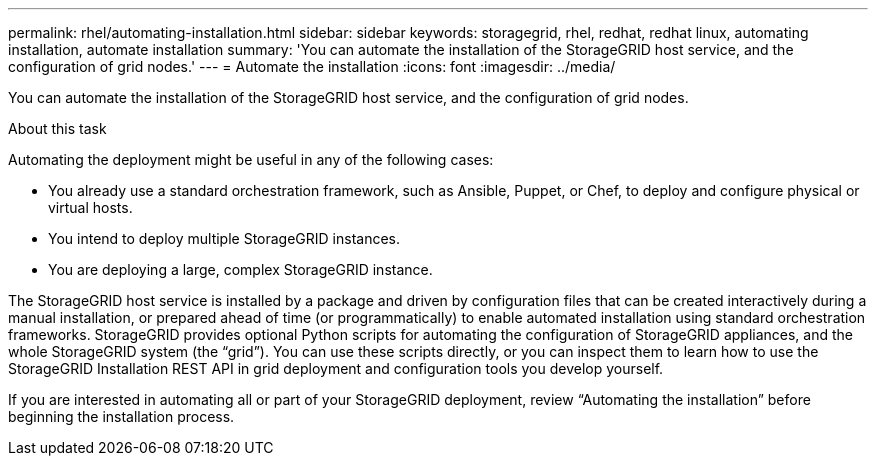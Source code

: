 ---
permalink: rhel/automating-installation.html
sidebar: sidebar
keywords: storagegrid, rhel, redhat, redhat linux, automating installation, automate installation
summary: 'You can automate the installation of the StorageGRID host service, and the configuration of grid nodes.'
---
= Automate the installation
:icons: font
:imagesdir: ../media/

[.lead]
You can automate the installation of the StorageGRID host service, and the configuration of grid nodes.

.About this task

Automating the deployment might be useful in any of the following cases:

* You already use a standard orchestration framework, such as Ansible, Puppet, or Chef, to deploy and configure physical or virtual hosts.
* You intend to deploy multiple StorageGRID instances.
* You are deploying a large, complex StorageGRID instance.

The StorageGRID host service is installed by a package and driven by configuration files that can be created interactively during a manual installation, or prepared ahead of time (or programmatically) to enable automated installation using standard orchestration frameworks. StorageGRID provides optional Python scripts for automating the configuration of StorageGRID appliances, and the whole StorageGRID system (the "`grid`"). You can use these scripts directly, or you can inspect them to learn how to use the StorageGRID Installation REST API in grid deployment and configuration tools you develop yourself.

If you are interested in automating all or part of your StorageGRID deployment, review "`Automating the installation`" before beginning the installation process.
